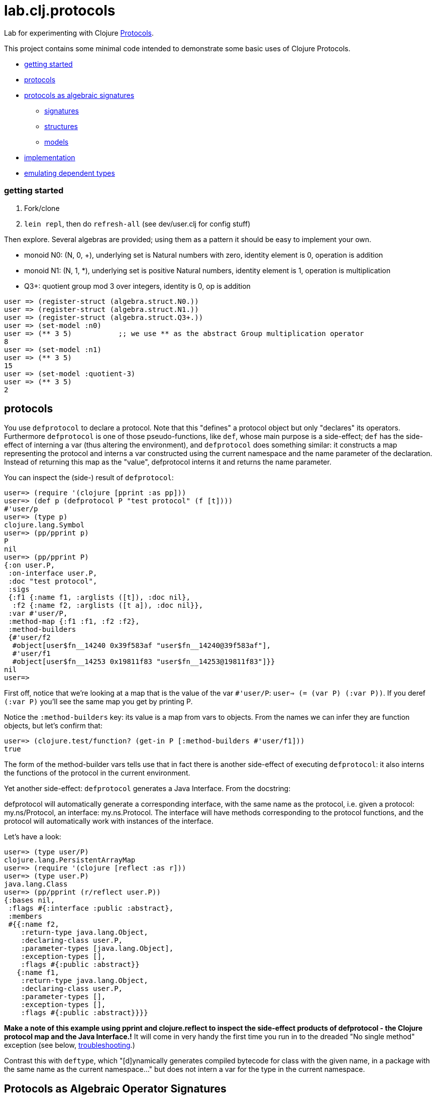 = lab.clj.protocols

Lab for experimenting with Clojure link:http://clojure.org/protocols[Protocols].

This project contains some minimal code intended to demonstrate some
basic uses of Clojure Protocols.

* <<start,getting started>>
* <<protocols,protocols>>
* <<algebra,protocols as algebraic signatures>>
** <<sigs,signatures>>
** <<structs,structures>>
** <<models,models>>
* <<impl,implementation>>
* <<deptypes,emulating dependent types>>

=== [[start]] getting started

1. Fork/clone
2. `lein repl`, then do `refresh-all` (see dev/user.clj for config stuff)

Then explore.  Several algebras are provided; using them as a pattern it
should be easy to implement your own.


* monoid N0:  (N, 0, +), underlying set is Natural numbers with zero, identity element is 0, operation is addition
* monoid N1:  (N, 1, *), underlying set is positive Natural numbers, identity element is 1, operation is multiplication
* Q3+:  quotient group mod 3 over integers, identity is 0, op is addition

[source,clojure]
----
user => (register-struct (algebra.struct.N0.))
user => (register-struct (algebra.struct.N1.))
user => (register-struct (algebra.struct.Q3+.))
user => (set-model :n0)
user => (** 3 5)           ;; we use ** as the abstract Group multiplication operator
8
user => (set-model :n1)
user => (** 3 5)
15
user => (set-model :quotient-3)
user => (** 3 5)
2
----

== [[protocols]] protocols

You use `defprotocol` to declare a protocol.  Note that this "defines"
a protocol object but only "declares" its operators.  Furthermore
`defprotocol` is one of those pseudo-functions, like `def`, whose main
purpose is a side-effect; `def` has the side-effect of interning a var
(thus altering the environment), and `defprotocol` does something
similar: it constructs a map representing the protocol and interns a
var constructed using the current namespace and the name parameter of
the declaration.  Instead of returning this map as the "value",
defprotocol interns it and returns the name parameter.

You can inspect the (side-) result of `defprotocol`:

[source,clojure]
----
user=> (require '(clojure [pprint :as pp]))
user=> (def p (defprotocol P "test protocol" (f [t])))
#'user/p
user=> (type p)
clojure.lang.Symbol
user=> (pp/pprint p)
P
nil
user=> (pp/pprint P)
{:on user.P,
 :on-interface user.P,
 :doc "test protocol",
 :sigs
 {:f1 {:name f1, :arglists ([t]), :doc nil},
  :f2 {:name f2, :arglists ([t a]), :doc nil}},
 :var #'user/P,
 :method-map {:f1 :f1, :f2 :f2},
 :method-builders
 {#'user/f2
  #object[user$fn__14240 0x39f583af "user$fn__14240@39f583af"],
  #'user/f1
  #object[user$fn__14253 0x19811f83 "user$fn__14253@19811f83"]}}
nil
user=>

----

First off, notice that we're looking at a map that is the value of the
var `#'user/P`: `user=> (= (var P) (:var P))`.  If you deref `(:var
P)` you'll see the same map you get by printing P.

Notice the `:method-builders` key: its value is a map from vars to
objects.  From the names we can infer they are function objects, but
let's confirm that:

[source,clojure]
----
user=> (clojure.test/function? (get-in P [:method-builders #'user/f1]))
true

----


The form of the method-builder vars tells use that in fact there is
another side-effect of executing `defprotocol`: it also interns the
functions of the protocol in the current environment.

Yet another side-effect: `defprotocol` generates a Java Interface.  From the docstring:

****

defprotocol will automatically generate a corresponding interface,
with the same name as the protocol, i.e. given a protocol:
my.ns/Protocol, an interface: my.ns.Protocol. The interface will have
methods corresponding to the protocol functions, and the protocol will
automatically work with instances of the interface.

****

Let's have a look:

[source,clojure]
----
user=> (type user/P)
clojure.lang.PersistentArrayMap
user=> (require '(clojure [reflect :as r]))
user=> (type user.P)
java.lang.Class
user=> (pp/pprint (r/reflect user.P))
{:bases nil,
 :flags #{:interface :public :abstract},
 :members
 #{{:name f2,
    :return-type java.lang.Object,
    :declaring-class user.P,
    :parameter-types [java.lang.Object],
    :exception-types [],
    :flags #{:public :abstract}}
   {:name f1,
    :return-type java.lang.Object,
    :declaring-class user.P,
    :parameter-types [],
    :exception-types [],
    :flags #{:public :abstract}}}}
----

*Make a note of this example using pprint and clojure.reflect to
 inspect the side-effect products of defprotocol - the Clojure
 protocol map and the Java Interface.!* It will come in very handy
 the first time you run in to the dreaded "No single method" exception
 (see below, <<troubleshooting,troubleshooting>>.)

Contrast this with `deftype`, which "[d]ynamically generates compiled
bytecode for class with the given name, in a package with the same
name as the current namespace..." but does not intern a var for the
type in the current namespace.


== [[algebra]] Protocols as Algebraic Operator Signatures ==

Algebra is where logic meets mathematics.  Loosely speaking, an
algebra is the marriage of a *signature* (which is a formal logical
calculus) and a *structure* (which is an informal mathematical
"object'); what ties them together is a *model*, which uses the
mathematical structure to interpret the linguistic expressions
formable using the signature.

What this implies is that many different structures may be used to
model a given signature or language.  The classic example, which is
implemented in this project, is the algebraic _*Group*_.  Groups are
extremely simple; they have an underlying set, one distinguished
element of that set that acts as an identity element, and one binary
operation; additionally, some basic rules about how the operation
works (e.g. a*b=b*a).  Infinitely many mathematical structures may
behave as Groups.  The textbook examples are: (N,0,\+), where the set
is Nat (with zero), the identity element is 0, and the operation is
addition, and (N+,1,*), where the set is the positive Natural numbers,
the identity element is 1, and the operation is multiplication.  The
structures are obviously not the same, but _as Groups_ they behave in
exactly the same way.

The relevance of such an algebraic perspective to programming is
pretty obvious, even though it is not often explicitly noted.  The
distinction between signature and structure is analogous to the one
between interface and implementation.  If you design well, you can
swap implementations of an interface without changing the behavior of
the system, e.g. going from a hashmap to an arraymap.

One of the beauties of Clojure's Protocols is that they make it
relatively easy to work in this manner.

Clojure's Protocols only include functions; algebras will always or at
least usually include some constant symbols (like the digits 0-9),
just as the underlying structures will contains some constant "values"
like the natural numbers.  So strictly speaking we should think of
Protocols as analogous to the "operator signature" of an algebra,
i.e. the subset of a signature consisting of all the function symbols.

Once you have a signature, (a Clojure Protocol definition), you need
to relate it to a structure in order to use it to express anything
meaningful.  Mathematically this involves specifying an
"interpretation", which is just a mapping from symbols in the
signature to values in the structure; I'm calling this a _model_.
Technically it's a little more complicated than that but the basic
concepts of _signature_, _structure_, and _model_ seem to be pretty
straightforward, and they match actual mathematical practice and
terminology pretty well.

So we think of a Clojure Protocol as a Signature (an "OpSig" or
operater signature, to be more precise), and we think of the code we
write to implement the operators in the signature as a structure.
To bind the two together, we use Clojure's `extend` macro, which does
precisely what we need: expresses a mapping from signature to
structure, or, in more programming-oriented language, from interface
to implementation.

However, to really make this work - to make it possible to switch from
one model to another (swap implementations) - you need more than just
`defprotocol` and friends.

=== [[sigs]] signatures

=== [[structs]] structures

=== [[models]] models


=== [[impl]] implementation techniques

One implementation trick, which I learned from
link:https://github.com/mikera/core.matrix[core.matrix], is to exploit
the fact that Clojure's Protocol mechanism dispatches function calls
on the first arg.  Knowing this, we just parameterize operation calls
with a first arg whose sole purpose is to determine dispatch - the
"content" of the arg is irrelevant.  Of course to do this you have to
intercept the call in the first place, and then decide which type to
use for dispatch.  For that you keep a var; changing the var
effectively switches from one model (interpretation of the signature)
to another, by changing the dispatch parameter.

One reason I wrote this little app is to have a clean and simple
expression of the technique used by core.matrix.  I had to study that
code pretty hard before the technique stood out from implementation
details.  I don't mean the code is bad or hard to read, I mean it's
mixed up with the details of implementing core.matrix, so I wanted
something purely focussed on demonstrating the technique with minimal
extra stuff.  So that I'll be able to return to it in six months,
after I've forgotten everything about core.matrix, and so that others
can learn the technique independent of matrix stuff.  Also, I wanted
to highlight the algebraic structure of the technique, which I've
tried to do by using the algebraic terminology of signature,
structure, and model, and organizing the code accordingly.

The way I do it here is slightly different than the way core.matrix
does it.  I use a default implementation (defined on java.lang.Object)
to manage dispatch.  So calls to Protocol functions are always sent to
the default Object implementation, which checks to see what the
current model (implementation) is, and rewrites and forwards the call
as required.  core.matrix uses a separate API "wrapper" namespace to
do this, before calls reach the Protocol interface.  That approach has
the virtue of separating the user interface from the Protocol
interface, but that is also a vice, since it means you have to keep
them in sync.  I decided to use default Object as dispatcher in order
to ensure that the user API always matches the Protocol signature.
And also just to experiment.  I don't know which technique is
preferable.


== some algebras

=== link:https://en.wikipedia.org/wiki/Magma_(algebra)[magma]

"a set, M, equipped with a single binary operation, M × M → M. The binary operation must be closed by definition but no other properties are imposed."

"For all a, b in M, the result of the operation a • b is also in M." (link:https://en.wikipedia.org/wiki/Magma_(algebra)#Definition[magma])

Example:  Cayley table (link:http://math.stackexchange.com/questions/779507/can-you-give-me-some-concrete-examples-of-magmas[])

link:http://arxiv.org/ftp/math/papers/0304/0304490.pdf[]


=== link:https://en.wikipedia.org/wiki/Semigroup[semigroup]

set with associative binary combinator; an associative magma

link:https://en.wikipedia.org/wiki/Semigroup#Definition[definition]: "A semigroup is a set S together with a binary operation "\cdot" (that is, a function \cdot:S\times S\rightarrow S) that satisfies the associative property"

=== link:https://en.wikipedia.org/wiki/Monoid[monoid]

semigroup with identity

==== link:https://en.wikipedia.org/wiki/Free_monoid[free monoid]

=== link:https://en.wikipedia.org/wiki/Group_(mathematics)[group]

monoid with inverse

==== link:https://en.wikipedia.org/wiki/Abelian_group[Abelian group]

closure, associativity, identity, inverses, commutativity

==== link:https://en.wikipedia.org/wiki/Symmetric_group[symmetric group]

==== link:https://en.wikipedia.org/wiki/Quotient_group[quotient group]

=== link:https://en.wikipedia.org/wiki/Ring_(mathematics)[Ring]

Two ops, addition and multiplication; abelian group under addition,
monoid under multiplication; multiplication is distributive w/r/t
addition.

=== link:https://en.wikipedia.org/wiki/Field_(mathematics)[Field]

Ring where multiplication is also commutative - both + and * are abelian

=== link:https://en.wikipedia.org/wiki/Vector_space#Definition[Vector Space]

== [[deptypes]] Emulating Dependent Types

from map to foo-map

This is a map:  `{:a 1}`

This is a foo-map:  `{:foo 0, :a 1, :b 2}`

This is a foo-vector:  `[:foo 1 2 3]`

A foo-list:  `'(:foo 1 2 3)`

Clojure's link:http://clojure.org/protocols[Protocol] mechanism
(together with, say,
link:https://github.com/Prismatic/schema[Prismatic Schema] and/or
link:https://github.com/clojure/core.typed[core.typed]) allow us to
treat these as distinct types.  Since these types depend on a
particular data value - `:foo` - they thereby emulated dependent
types.

Another example: type VecInt4 - integer vectors of length 4.  We
start with a function `f` that operates on vectors:

[source,clojure]
----
(defn f [^PersistentVector v] ...do something with v...)
----

We want a function that only operates on integer vectors or length 4.
We can easily do this by writing `f` as a dispatch function that
inspects its argument at runtime and then forwards the call to an
appropriate implementation function.  If `f` receives an argument that
is not a vi4 datum, it will throw an exception; otherwise, it will
pass it to the implementation function, call it `vi4-f`.

A better way would be to use a multimethod.  The same thing happens,
but in this case Clojure's built-in dispatching mechanism for
multimethods will take responsibility for routing the call to the
appropriate implementation function.  Using a multimethod means we
don't have to give our implementation function a distinct name - it
will have the same name as the dispatch function, and Clojure will
take care of the housekeeping.

In both these approaches, there is only one type involve:
`PersistentVector`.  Protocols allow us to treat VecInt4 as a distinct
type.

[source,clojure]
----
(deftype VecInt4 )
(defprotocol PVecInt4
  (f ...))
(extend VecInt4
  PVecInt4
  ...)
----

= [[troubleshooting]] troubleshooting

"No single method: M of interface: I found for function: F of protocol: P"

Note the reference to by interface and protocol: it's going from
function-in-protocol (Clojure) to method-in-interface (Java).  The
interface is generated at runtime by defprotcol.

"IllegalArgumentException No implementation of method: M of protocol: #'P found for class: K"

Self-explanatory.


Useful tools:

* tools.namespace
* clojure.reflect
* clojure.pprint
* link:http://z.caudate.me/jvm-class-reflection-made-simple/[iroh]?  "a library to inspect, manipulate and game the jvm."